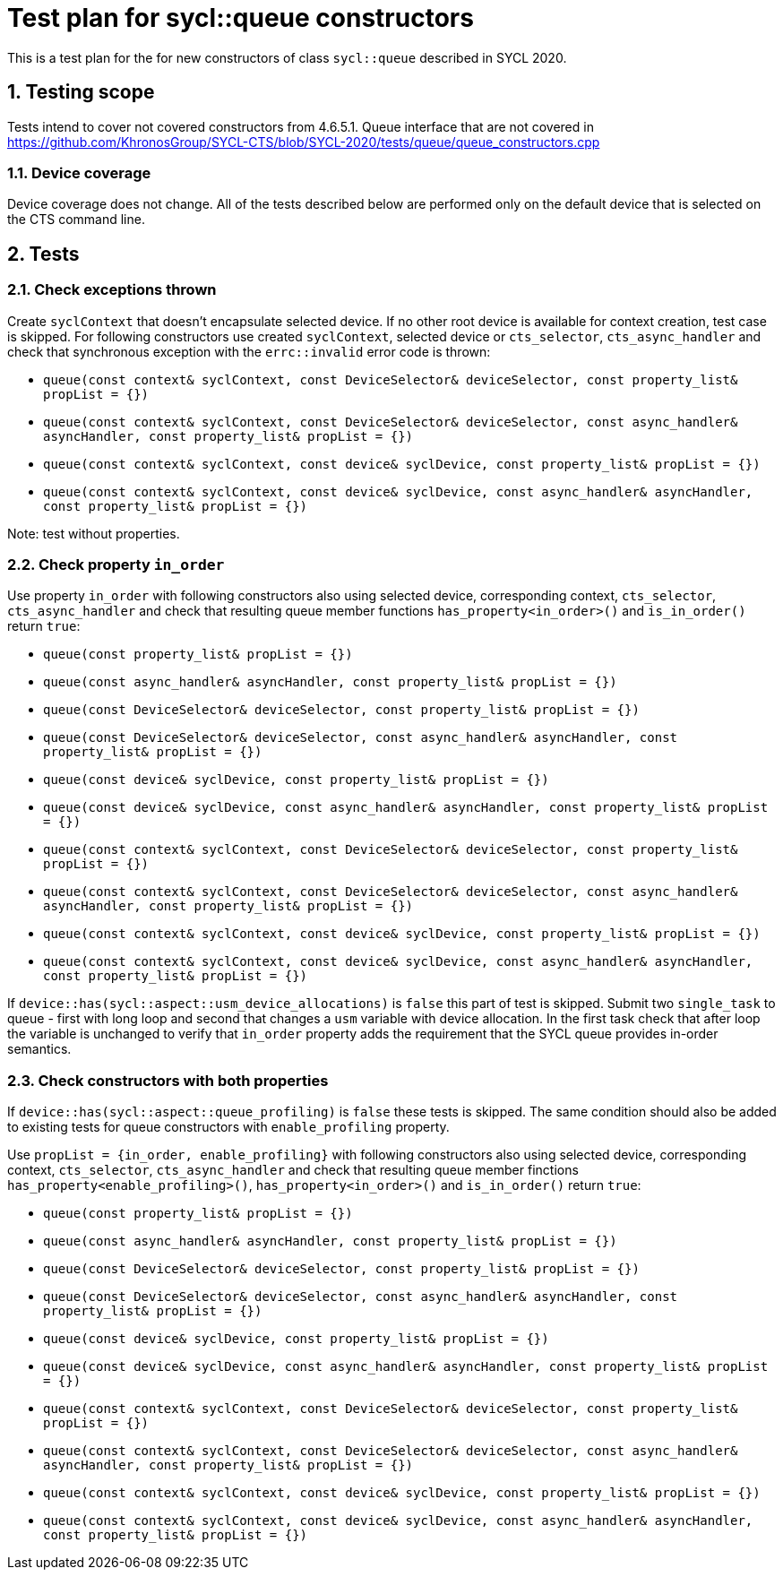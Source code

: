 :sectnums:
:xrefstyle: short

= Test plan for sycl::queue constructors

This is a test plan for the for new constructors of class `sycl::queue` described in SYCL 2020.

== Testing scope

Tests intend to cover not covered constructors from 4.6.5.1. Queue interface that are not covered in https://github.com/KhronosGroup/SYCL-CTS/blob/SYCL-2020/tests/queue/queue_constructors.cpp

=== Device coverage

Device coverage does not change. All of the tests described below are performed only on the default device that is selected on the CTS command line.

== Tests

=== Check exceptions thrown

Create `syclContext` that doesn't encapsulate selected device. If no other root device is available for context creation, test case is skipped.
For following constructors use created `syclContext`, selected device or `cts_selector`, `cts_async_handler` and check that synchronous exception with the `errc::invalid` error code is thrown:

* `queue(const context& syclContext, const DeviceSelector& deviceSelector, const property_list& propList = {})`
* `queue(const context& syclContext, const DeviceSelector& deviceSelector,
               const async_handler& asyncHandler, const property_list& propList = {})`
* `queue(const context& syclContext, const device& syclDevice, const property_list& propList = {})`
* `queue(const context& syclContext, const device& syclDevice,
               const async_handler& asyncHandler,
               const property_list& propList = {})`

Note: test without properties.

=== Check property `in_order`

Use property `in_order` with following constructors also using selected device, corresponding context, `cts_selector`, `cts_async_handler` and check that resulting queue member functions `has_property<in_order>()` and `is_in_order()` return `true`:

* `queue(const property_list& propList = {})`
* `queue(const async_handler& asyncHandler,
               const property_list& propList = {})`
* `queue(const DeviceSelector& deviceSelector,
               const property_list& propList = {})`
* `queue(const DeviceSelector& deviceSelector,
               const async_handler& asyncHandler,
               const property_list& propList = {})`
* `queue(const device& syclDevice, const property_list& propList = {})`
* `queue(const device& syclDevice, const async_handler& asyncHandler,
               const property_list& propList = {})`
* `queue(const context& syclContext, const DeviceSelector& deviceSelector, const property_list& propList = {})`
* `queue(const context& syclContext, const DeviceSelector& deviceSelector,
               const async_handler& asyncHandler, const property_list& propList = {})`
* `queue(const context& syclContext, const device& syclDevice, const property_list& propList = {})`
* `queue(const context& syclContext, const device& syclDevice,
               const async_handler& asyncHandler,
               const property_list& propList = {})`

If `device::has(sycl::aspect::usm_device_allocations)` is `false` this part of test is skipped.
Submit two `single_task` to queue - first with long loop and second that changes a `usm` variable with device allocation.
In the first task check that after loop the variable is unchanged to verify that `in_order` property adds the requirement that the SYCL queue provides in-order semantics.

=== Check constructors with both properties

If `device::has(sycl::aspect::queue_profiling)` is `false` these tests is skipped.
The same condition should also be added to existing tests for queue constructors with `enable_profiling` property.

Use `propList = {in_order, enable_profiling}` with following constructors also using selected device, corresponding context, `cts_selector`, `cts_async_handler` and check that resulting queue member finctions `has_property<enable_profiling>()`, `has_property<in_order>()` and `is_in_order()` return `true`:

* `queue(const property_list& propList = {})`
* `queue(const async_handler& asyncHandler,
               const property_list& propList = {})`
* `queue(const DeviceSelector& deviceSelector,
               const property_list& propList = {})`
* `queue(const DeviceSelector& deviceSelector,
               const async_handler& asyncHandler,
               const property_list& propList = {})`
* `queue(const device& syclDevice, const property_list& propList = {})`
* `queue(const device& syclDevice, const async_handler& asyncHandler,
               const property_list& propList = {})`
* `queue(const context& syclContext, const DeviceSelector& deviceSelector, const property_list& propList = {})`
* `queue(const context& syclContext, const DeviceSelector& deviceSelector,
               const async_handler& asyncHandler, const property_list& propList = {})`
* `queue(const context& syclContext, const device& syclDevice, const property_list& propList = {})`
* `queue(const context& syclContext, const device& syclDevice,
               const async_handler& asyncHandler,
               const property_list& propList = {})`

